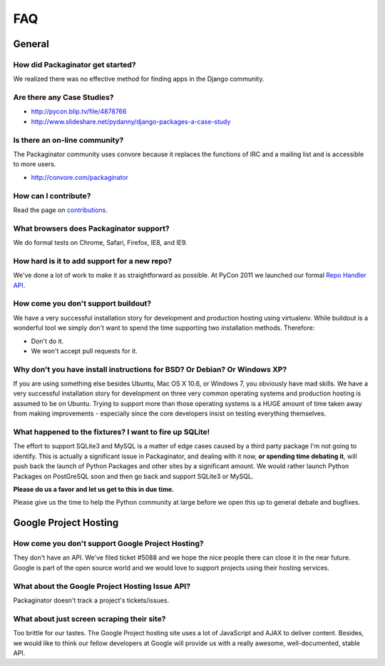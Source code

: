 ===
FAQ
===

General
=======

How did Packaginator get started?
---------------------------------

We realized there was no effective method for finding apps in the Django community.

Are there any Case Studies?
---------------------------

* http://pycon.blip.tv/file/4878766
* http://www.slideshare.net/pydanny/django-packages-a-case-study

Is there an on-line community?
------------------------------

The Packaginator community uses convore because it replaces the functions of IRC and a mailing list and is accessible to more users.

* http://convore.com/packaginator

How can I contribute?
----------------------

Read the page on contributions_. 

What browsers does Packaginator support?
----------------------------------------

We do formal tests on Chrome, Safari, Firefox, IE8, and IE9.

How hard is it to add support for a new repo?
----------------------------------------------

We've done a lot of work to make it as straightforward as possible. At PyCon 2011 we launched our formal `Repo Handler API`_.

How come you don't support buildout?
------------------------------------

We have a very successful installation story for development and production hosting using virtualenv. While buildout is a wonderful tool we simply don't want to spend the time supporting two installation methods. Therefore:

* Don't do it.
* We won't accept pull requests for it.

Why don't you have install instructions for BSD? Or Debian? Or Windows XP?
--------------------------------------------------------------------------

If you are using something else besides Ubuntu, Mac OS X 10.6, or Windows 7, you obviously have mad skills. We have a very successful installation story for development on three very common operating systems and production hosting is assumed to be on Ubuntu. Trying to support more than those operating systems is a HUGE amount of time taken away from making improvements - especially since the core developers insist on testing everything themselves.

What happened to the fixtures? I want to fire up SQLite!
--------------------------------------------------------

The effort to support SQLite3 and MySQL is a matter of edge cases caused by a third party package I'm not going to identify. This is actually a significant issue in Packaginator, and dealing with it now, **or spending time debating it**, will push back the launch of Python Packages and other sites by a significant amount. We would rather launch Python Packages on PostGreSQL soon and then go back and support SQLite3 or MySQL.

**Please do us a favor and let us get to this in due time.** 

Please give us the time to help the Python community at large before we open this up to general debate and bugfixes.

Google Project Hosting
======================

How come you don't support Google Project Hosting?
---------------------------------------------------

They don't have an API. We've filed ticket #5088 and we hope the nice people there can close it in the near future. Google is part of the open source world and we would love to support projects using their hosting services.

What about the Google Project Hosting Issue API?
------------------------------------------------

Packaginator doesn't track a project's tickets/issues.

What about just screen scraping their site?
--------------------------------------------

Too brittle for our tastes. The Google Project hosting site uses a lot of JavaScript and AJAX to deliver content. Besides, we would like to think our fellow developers at Google will provide us with a really awesome, well-documented, stable API.

.. _contributions: contributing.html
.. _Repo Handler API: repo_handlers.html